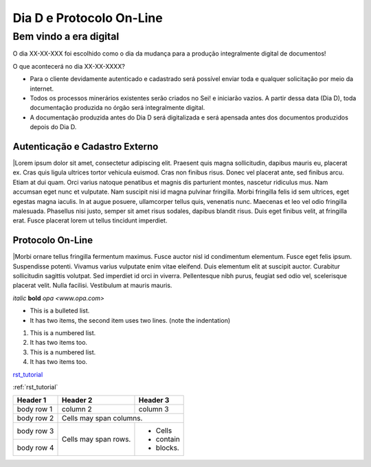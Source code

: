 *************************
Dia D e Protocolo On-Line
*************************

Bem vindo a era digital
#######################

O dia XX-XX-XXX foi escolhido como o dia da mudança para a produção integralmente digital de documentos!

O que acontecerá no dia XX-XX-XXXX?

* Para o cliente devidamente autenticado e cadastrado será possível enviar toda e qualquer solicitação por meio da internet.
* Todos os processos minerários existentes serão criados no Sei! e iniciarão vazios. A partir dessa data (Dia D), toda documentação produzida no órgão será integralmente digital.
* A documentação produzida antes do Dia D será digitalizada e será apensada antes dos documentos produzidos depois do Dia D.

Autenticação e Cadastro Externo
*******************************
|Lorem ipsum dolor sit amet, consectetur adipiscing elit. Praesent quis magna sollicitudin, dapibus mauris eu, placerat ex. Cras quis ligula ultrices tortor vehicula euismod. Cras non finibus risus. Donec vel placerat ante, sed finibus arcu. Etiam at dui quam. Orci varius natoque penatibus et magnis dis parturient montes, nascetur ridiculus mus. Nam accumsan eget nunc et vulputate. Nam suscipit nisi id magna pulvinar fringilla. Morbi fringilla felis id sem ultrices, eget egestas magna iaculis. In at augue posuere, ullamcorper tellus quis, venenatis nunc. Maecenas et leo vel odio fringilla malesuada. Phasellus nisi justo, semper sit amet risus sodales, dapibus blandit risus. Duis eget finibus velit, at fringilla erat. Fusce placerat lorem ut tellus tincidunt imperdiet.

Protocolo On-Line
*******************************
|Morbi ornare tellus fringilla fermentum maximus. Fusce auctor nisl id condimentum elementum. Fusce eget felis ipsum. Suspendisse potenti. Vivamus varius vulputate enim vitae eleifend. Duis elementum elit at suscipit auctor. Curabitur sollicitudin sagittis volutpat. Sed imperdiet id orci in viverra. Pellentesque nibh purus, feugiat sed odio vel, scelerisque placerat velit. Nulla facilisi. Vestibulum at mauris mauris.


*italic*
**bold**
`opa <www.opa.com>`

.. _rst_tutorial:

* This is a bulleted list.
* It has two items, the second
  item uses two lines. (note the indentation)

1. This is a numbered list.
2. It has two items too.

#. This is a numbered list.
#. It has two items too.

rst_tutorial_

:ref:`rst_tutorial`

+------------+------------+-----------+
| Header 1   | Header 2   | Header 3  |
+============+============+===========+
| body row 1 | column 2   | column 3  |
+------------+------------+-----------+
| body row 2 | Cells may span columns.|
+------------+------------+-----------+
| body row 3 | Cells may  | - Cells   |
+------------+ span rows. | - contain |
| body row 4 |            | - blocks. |
+------------+------------+-----------+
